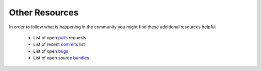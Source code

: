 Other Resources
===============

In order to follow what is happening in the community you might find these additional resources helpful

 * List of open `pulls`_ requests
 * List of recent `commits`_ list
 * List of open `bugs`_
 * List of open source `bundles`_

.. _pulls: https://github.com/fabpot/symfony/pulls
.. _commits: https://github.com/fabpot/symfony/commits/master
.. _bugs: http://trac.symfony-project.org/report/24
.. _bundles: http://symfony2bundles.org/
